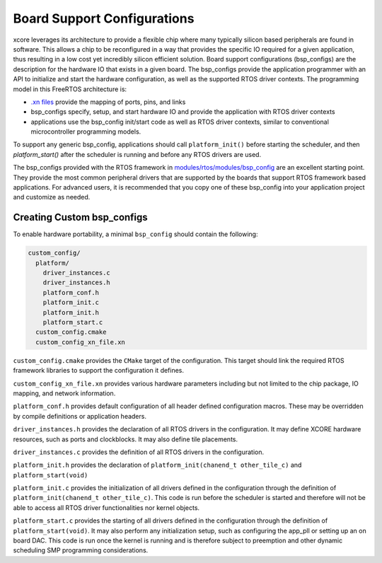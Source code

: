 
############################
Board Support Configurations
############################

xcore leverages its architecture to provide a flexible chip where many typically silicon based peripherals are found in software. This allows a chip to be reconfigured in a way that provides the specific IO required for a given application, thus resulting in a low cost yet incredibly silicon efficient solution. Board support configurations (bsp_configs) are the description for the hardware IO that exists in a given board. The bsp_configs provide the application programmer with an API to initialize and start the hardware configuration, as well as the supported RTOS driver contexts. The programming model in this FreeRTOS architecture is:

- `.xn files <https://www.xmos.ai/documentation/XM-014363-PC-LATEST/html/tools-guide/tools-ref/formats/xn-spec/xn-spec.html?highlight=xn>`__ provide the mapping of ports, pins, and links
- bsp_configs specify, setup, and start hardware IO and provide the application with RTOS driver contexts
- applications use the bsp_config init/start code as well as RTOS driver contexts, similar to conventional microcontroller programming models.

To support any generic bsp_config, applications should call ``platform_init()`` before starting the scheduler, and then `platform_start()` after the scheduler is running and before any RTOS drivers are used.

The bsp_configs provided with the RTOS framework in `modules/rtos/modules/bsp_config <https://github.com/xmos/fwk_rtos/tree/develop/modules/bsp_config>`_ are an excellent starting point. They provide the most common peripheral drivers that are supported by the boards that support RTOS framework based applications. For advanced users, it is recommended that you copy one of these bsp_config into your application project and customize as needed.

***************************
Creating Custom bsp_configs
***************************

To enable hardware portability, a minimal ``bsp_config`` should contain the following:

.. code-block:: console
  
  custom_config/
    platform/
      driver_instances.c
      driver_instances.h
      platform_conf.h
      platform_init.c
      platform_init.h
      platform_start.c
    custom_config.cmake
    custom_config_xn_file.xn


``custom_config.cmake`` provides the ``CMake`` target of the configuration.  This target should link the required RTOS framework libraries to support the configuration it defines.

``custom_config_xn_file.xn`` provides various hardware parameters including but not limited to the chip package, IO mapping, and network information.

``platform_conf.h`` provides default configuration of all header defined configuration macros. These may be overridden by compile definitions or application headers.

``driver_instances.h`` provides the declaration of all RTOS drivers in the configuration. It may define XCORE hardware resources, such as ports and clockblocks. It may also define tile placements.

``driver_instances.c`` provides the definition of all RTOS drivers in the configuration.

``platform_init.h`` provides the declaration of ``platform_init(chanend_t other_tile_c)`` and ``platform_start(void)``

``platform_init.c`` provides the initialization of all drivers defined in the configuration through the definition of ``platform_init(chanend_t other_tile_c)``. This code is run before the scheduler is started and therefore will not be able to access all RTOS driver functionalities nor kernel objects.

``platform_start.c`` provides the starting of all drivers defined in the configuration through the definition of ``platform_start(void)``. It may also perform any initialization setup, such as configuring the app_pll or setting up an on board DAC. This code is run once the kernel is running and is therefore subject to preemption and other dynamic scheduling SMP programming considerations.
